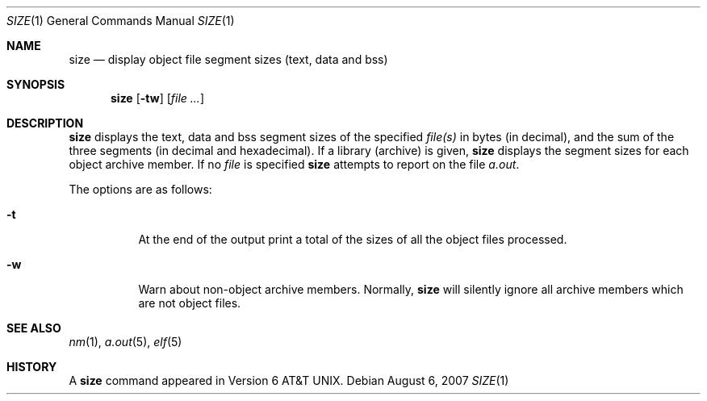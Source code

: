 .\"	$OpenBSD: size.1,v 1.5 2007/08/06 19:16:06 sobrado Exp $
.\"	$NetBSD: size.1,v 1.6 1996/01/14 23:07:11 pk Exp $
.\"
.\" Copyright (c) 1990, 1993, 1994
.\"	The Regents of the University of California.  All rights reserved.
.\"
.\" Redistribution and use in source and binary forms, with or without
.\" modification, are permitted provided that the following conditions
.\" are met:
.\" 1. Redistributions of source code must retain the above copyright
.\"    notice, this list of conditions and the following disclaimer.
.\" 2. Redistributions in binary form must reproduce the above copyright
.\"    notice, this list of conditions and the following disclaimer in the
.\"    documentation and/or other materials provided with the distribution.
.\" 3. Neither the name of the University nor the names of its contributors
.\"    may be used to endorse or promote products derived from this software
.\"    without specific prior written permission.
.\"
.\" THIS SOFTWARE IS PROVIDED BY THE REGENTS AND CONTRIBUTORS ``AS IS'' AND
.\" ANY EXPRESS OR IMPLIED WARRANTIES, INCLUDING, BUT NOT LIMITED TO, THE
.\" IMPLIED WARRANTIES OF MERCHANTABILITY AND FITNESS FOR A PARTICULAR PURPOSE
.\" ARE DISCLAIMED.  IN NO EVENT SHALL THE REGENTS OR CONTRIBUTORS BE LIABLE
.\" FOR ANY DIRECT, INDIRECT, INCIDENTAL, SPECIAL, EXEMPLARY, OR CONSEQUENTIAL
.\" DAMAGES (INCLUDING, BUT NOT LIMITED TO, PROCUREMENT OF SUBSTITUTE GOODS
.\" OR SERVICES; LOSS OF USE, DATA, OR PROFITS; OR BUSINESS INTERRUPTION)
.\" HOWEVER CAUSED AND ON ANY THEORY OF LIABILITY, WHETHER IN CONTRACT, STRICT
.\" LIABILITY, OR TORT (INCLUDING NEGLIGENCE OR OTHERWISE) ARISING IN ANY WAY
.\" OUT OF THE USE OF THIS SOFTWARE, EVEN IF ADVISED OF THE POSSIBILITY OF
.\" SUCH DAMAGE.
.\"
.\"     @(#)size.1	8.2 (Berkeley) 4/18/94
.\"
.Dd $Mdocdate: August 6 2007 $
.Dt SIZE 1
.Os
.Sh NAME
.Nm size
.Nd display object file segment sizes (text, data and bss)
.Sh SYNOPSIS
.Nm size
.Op Fl tw
.Op Ar
.Sh DESCRIPTION
.Nm
displays the text, data and bss segment sizes of the specified
.Ar file(s)
in bytes (in decimal), and the sum of the three segments (in
decimal and hexadecimal).
If a library (archive) is given,
.Nm
displays the segment sizes for each object archive member.
If no
.Ar file
is specified
.Nm
attempts to report on the file
.Pa a.out .
.Pp
The options are as follows:
.Bl -tag -width Ds
.It Fl t
At the end of the output print a total of the
sizes of all the object files processed.
.It Fl w
Warn about non-object archive members.
Normally,
.Nm
will silently ignore all archive members which are not
object files.
.El
.Sh SEE ALSO
.Xr nm 1 ,
.Xr a.out 5 ,
.Xr elf 5
.Sh HISTORY
A
.Nm
command appeared in
.At v6 .

